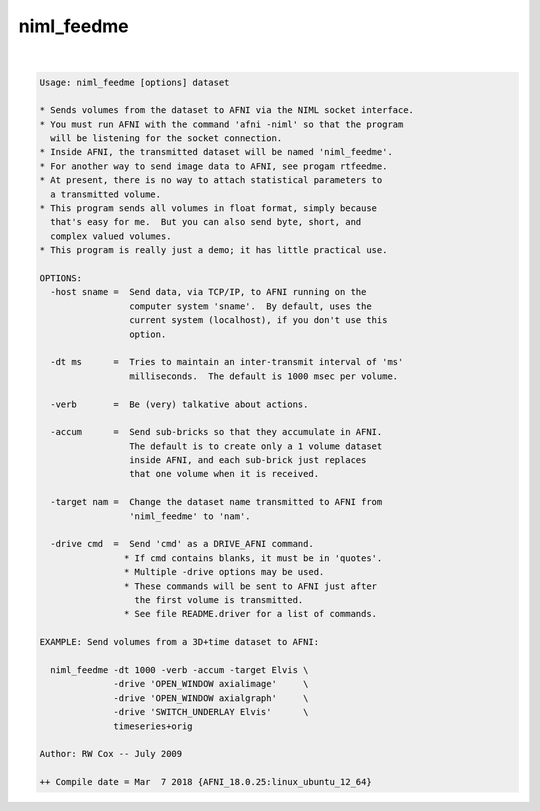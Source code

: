***********
niml_feedme
***********

.. _ahelp_niml_feedme:

.. contents:: 
    :depth: 4 

| 

.. code-block:: none

    Usage: niml_feedme [options] dataset
    
    * Sends volumes from the dataset to AFNI via the NIML socket interface.
    * You must run AFNI with the command 'afni -niml' so that the program
      will be listening for the socket connection.
    * Inside AFNI, the transmitted dataset will be named 'niml_feedme'.
    * For another way to send image data to AFNI, see progam rtfeedme.
    * At present, there is no way to attach statistical parameters to
      a transmitted volume.
    * This program sends all volumes in float format, simply because
      that's easy for me.  But you can also send byte, short, and
      complex valued volumes.
    * This program is really just a demo; it has little practical use.
    
    OPTIONS:
      -host sname =  Send data, via TCP/IP, to AFNI running on the
                     computer system 'sname'.  By default, uses the
                     current system (localhost), if you don't use this
                     option.
    
      -dt ms      =  Tries to maintain an inter-transmit interval of 'ms'
                     milliseconds.  The default is 1000 msec per volume.
    
      -verb       =  Be (very) talkative about actions.
    
      -accum      =  Send sub-bricks so that they accumulate in AFNI.
                     The default is to create only a 1 volume dataset
                     inside AFNI, and each sub-brick just replaces
                     that one volume when it is received.
    
      -target nam =  Change the dataset name transmitted to AFNI from
                     'niml_feedme' to 'nam'.
    
      -drive cmd  =  Send 'cmd' as a DRIVE_AFNI command.
                    * If cmd contains blanks, it must be in 'quotes'.
                    * Multiple -drive options may be used.
                    * These commands will be sent to AFNI just after
                      the first volume is transmitted.
                    * See file README.driver for a list of commands.
    
    EXAMPLE: Send volumes from a 3D+time dataset to AFNI:
    
      niml_feedme -dt 1000 -verb -accum -target Elvis \
                  -drive 'OPEN_WINDOW axialimage'     \
                  -drive 'OPEN_WINDOW axialgraph'     \
                  -drive 'SWITCH_UNDERLAY Elvis'      \
                  timeseries+orig
    
    Author: RW Cox -- July 2009
    
    ++ Compile date = Mar  7 2018 {AFNI_18.0.25:linux_ubuntu_12_64}
